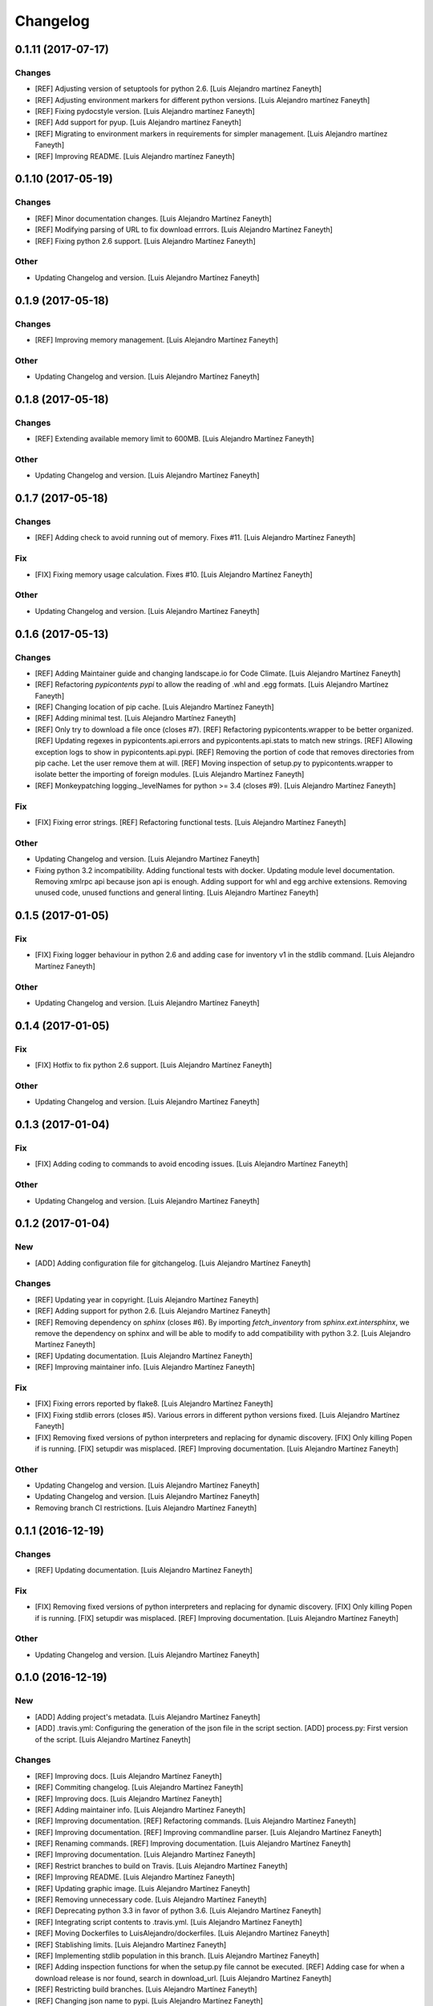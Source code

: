 Changelog
=========


0.1.11 (2017-07-17)
-------------------

Changes
~~~~~~~
- [REF] Adjusting version of setuptools for python 2.6. [Luis Alejandro
  martínez Faneyth]
- [REF] Adjusting environment markers for different python versions.
  [Luis Alejandro martínez Faneyth]
- [REF] Fixing pydocstyle version. [Luis Alejandro martínez Faneyth]
- [REF] Add support for pyup. [Luis Alejandro martínez Faneyth]
- [REF] Migrating to environment markers in requirements for simpler
  management. [Luis Alejandro martínez Faneyth]
- [REF] Improving README. [Luis Alejandro martínez Faneyth]


0.1.10 (2017-05-19)
-------------------

Changes
~~~~~~~
- [REF] Minor documentation changes. [Luis Alejandro Martínez Faneyth]
- [REF] Modifying parsing of URL to fix download errrors. [Luis
  Alejandro Martínez Faneyth]
- [REF] Fixing python 2.6 support. [Luis Alejandro Martínez Faneyth]

Other
~~~~~
- Updating Changelog and version. [Luis Alejandro Martínez Faneyth]


0.1.9 (2017-05-18)
------------------

Changes
~~~~~~~
- [REF] Improving memory management. [Luis Alejandro Martínez Faneyth]

Other
~~~~~
- Updating Changelog and version. [Luis Alejandro Martínez Faneyth]


0.1.8 (2017-05-18)
------------------

Changes
~~~~~~~
- [REF] Extending available memory limit to 600MB. [Luis Alejandro
  Martínez Faneyth]

Other
~~~~~
- Updating Changelog and version. [Luis Alejandro Martínez Faneyth]


0.1.7 (2017-05-18)
------------------

Changes
~~~~~~~
- [REF] Adding check to avoid running out of memory. Fixes #11. [Luis
  Alejandro Martínez Faneyth]

Fix
~~~
- [FIX] Fixing memory usage calculation. Fixes #10. [Luis Alejandro
  Martínez Faneyth]

Other
~~~~~
- Updating Changelog and version. [Luis Alejandro Martínez Faneyth]


0.1.6 (2017-05-13)
------------------

Changes
~~~~~~~
- [REF] Adding Maintainer guide and changing landscape.io for Code
  Climate. [Luis Alejandro Martínez Faneyth]
- [REF] Refactoring `pypicontents pypi` to allow the reading of .whl and
  .egg formats. [Luis Alejandro Martínez Faneyth]
- [REF] Changing location of pip cache. [Luis Alejandro Martínez
  Faneyth]
- [REF] Adding minimal test. [Luis Alejandro Martínez Faneyth]
- [REF] Only try to download a file once (closes #7). [REF] Refactoring
  pypicontents.wrapper to be better organized. [REF] Updating regexes in
  pypicontents.api.errors and pypicontents.api.stats to match new
  strings. [REF] Allowing exception logs to show in
  pypicontents.api.pypi. [REF] Removing the portion of code that removes
  directories from pip cache. Let the user remove them at will. [REF]
  Moving inspection of setup.py to pypicontents.wrapper to isolate
  better the importing of foreign modules. [Luis Alejandro Martínez
  Faneyth]
- [REF] Monkeypatching logging._levelNames for python >= 3.4 (closes
  #9). [Luis Alejandro Martínez Faneyth]

Fix
~~~
- [FIX] Fixing error strings. [REF] Refactoring functional tests. [Luis
  Alejandro Martínez Faneyth]

Other
~~~~~
- Updating Changelog and version. [Luis Alejandro Martínez Faneyth]
- Fixing python 3.2 incompatibility. Adding functional tests with
  docker. Updating module level documentation. Removing xmlrpc api
  because json api is enough. Adding support for whl and egg archive
  extensions. Removing unused code, unused functions and general
  linting. [Luis Alejandro Martínez Faneyth]


0.1.5 (2017-01-05)
------------------

Fix
~~~
- [FIX] Fixing logger behaviour in python 2.6 and adding case for
  inventory v1 in the stdlib command. [Luis Alejandro Martínez Faneyth]

Other
~~~~~
- Updating Changelog and version. [Luis Alejandro Martínez Faneyth]


0.1.4 (2017-01-05)
------------------

Fix
~~~
- [FIX] Hotfix to fix python 2.6 support. [Luis Alejandro Martínez
  Faneyth]

Other
~~~~~
- Updating Changelog and version. [Luis Alejandro Martínez Faneyth]


0.1.3 (2017-01-04)
------------------

Fix
~~~
- [FIX] Adding coding to commands to avoid encoding issues. [Luis
  Alejandro Martínez Faneyth]

Other
~~~~~
- Updating Changelog and version. [Luis Alejandro Martínez Faneyth]


0.1.2 (2017-01-04)
------------------

New
~~~
- [ADD] Adding configuration file for gitchangelog. [Luis Alejandro
  Martínez Faneyth]

Changes
~~~~~~~
- [REF] Updating year in copyright. [Luis Alejandro Martínez Faneyth]
- [REF] Adding support for python 2.6. [Luis Alejandro Martínez Faneyth]
- [REF] Removing dependency on `sphinx` (closes #6). By importing
  `fetch_inventory` from `sphinx.ext.intersphinx`, we remove the
  dependency on sphinx and will be able to modify to add compatibility
  with python 3.2. [Luis Alejandro Martínez Faneyth]
- [REF] Updating documentation. [Luis Alejandro Martínez Faneyth]
- [REF] Improving maintainer info. [Luis Alejandro Martínez Faneyth]

Fix
~~~
- [FIX] Fixing errors reported by flake8. [Luis Alejandro Martínez
  Faneyth]
- [FIX] Fixing stdlib errors (closes #5). Various errors in different
  python versions fixed. [Luis Alejandro Martínez Faneyth]
- [FIX] Removing fixed versions of python interpreters and replacing for
  dynamic discovery. [FIX] Only killing Popen if is running. [FIX]
  setupdir was misplaced. [REF] Improving documentation. [Luis Alejandro
  Martínez Faneyth]

Other
~~~~~
- Updating Changelog and version. [Luis Alejandro Martínez Faneyth]
- Updating Changelog and version. [Luis Alejandro Martínez Faneyth]
- Removing branch CI restrictions. [Luis Alejandro Martínez Faneyth]


0.1.1 (2016-12-19)
------------------

Changes
~~~~~~~
- [REF] Updating documentation. [Luis Alejandro Martínez Faneyth]

Fix
~~~
- [FIX] Removing fixed versions of python interpreters and replacing for
  dynamic discovery. [FIX] Only killing Popen if is running. [FIX]
  setupdir was misplaced. [REF] Improving documentation. [Luis Alejandro
  Martínez Faneyth]

Other
~~~~~
- Updating Changelog and version. [Luis Alejandro Martínez Faneyth]


0.1.0 (2016-12-19)
------------------

New
~~~
- [ADD] Adding project's metadata. [Luis Alejandro Martínez Faneyth]
- [ADD] .travis.yml: Configuring the generation of the json file in the
  script section. [ADD] process.py: First version of the script. [Luis
  Alejandro Martínez Faneyth]

Changes
~~~~~~~
- [REF] Improving docs. [Luis Alejandro Martínez Faneyth]
- [REF] Commiting changelog. [Luis Alejandro Martínez Faneyth]
- [REF] Improving docs. [Luis Alejandro Martínez Faneyth]
- [REF] Adding maintainer info. [Luis Alejandro Martínez Faneyth]
- [REF] Improving documentation. [REF] Refactoring commands. [Luis
  Alejandro Martínez Faneyth]
- [REF] Improving documentation. [REF] Improving commandline parser.
  [Luis Alejandro Martínez Faneyth]
- [REF] Renaming commands. [REF] Improving documentation. [Luis
  Alejandro Martínez Faneyth]
- [REF] Improving documentation. [Luis Alejandro Martínez Faneyth]
- [REF] Restrict branches to build on Travis. [Luis Alejandro Martínez
  Faneyth]
- [REF] Improving README. [Luis Alejandro Martínez Faneyth]
- [REF] Updating graphic image. [Luis Alejandro Martínez Faneyth]
- [REF] Removing unnecessary code. [Luis Alejandro Martínez Faneyth]
- [REF] Deprecating python 3.3 in favor of python 3.6. [Luis Alejandro
  Martínez Faneyth]
- [REF] Integrating script contents to .travis.yml. [Luis Alejandro
  Martínez Faneyth]
- [REF] Moving Dockerfiles to LuisAlejandro/dockerfiles. [Luis Alejandro
  Martínez Faneyth]
- [REF] Stablishing limits. [Luis Alejandro Martínez Faneyth]
- [REF] Implementing stdlib population in this branch. [Luis Alejandro
  Martínez Faneyth]
- [REF] Adding inspection functions for when the setup.py file cannot be
  executed. [REF] Adding case for when a download release is nor found,
  search in download_url. [Luis Alejandro Martínez Faneyth]
- [REF] Restricting build branches. [Luis Alejandro Martínez Faneyth]
- [REF] Changing json name to pypi. [Luis Alejandro Martínez Faneyth]
- [REF] Updating secure keys. [Luis Alejandro Martínez Faneyth]
- [REF] Passing time measuring to python process. [Luis Alejandro
  Martínez Faneyth]
- [REF] Correcting code style. [FIX] Fixing typo in README. [REF] Adding
  summary report. [Luis Alejandro Martínez Faneyth]
- [REF] Improving exceptions. [Luis Alejandro Martínez Faneyth]
- [REF] Enabling logging by file. [Luis Alejandro Martínez Faneyth]
- [REF] Refactoring to correct download url. [FIX] Fixing problem with
  variable. [REF] Adding timeout to max 40min to allow push from Travis.
  [Luis Alejandro Martínez Faneyth]
- [REF] Improving commit from Travis. [Luis Alejandro Martínez Faneyth]
- [REF] Adding more complete .gitignore. [Luis Alejandro Martínez
  Faneyth]
- [REF] Refactoring the parse of entry_points. [Luis Alejandro Martínez
  Faneyth]
- [REF] Refactoring setupargs. [ADD] Adding logs. [Luis Alejandro
  Martínez Faneyth]
- [REF] Refactoring import procedure to cover more failing packages.
  [Luis Alejandro Martínez Faneyth]
- [REF] Introducing a wrapper script to be able to execute setup with
  different python versions. [Luis Alejandro Martínez Faneyth]
- [REF] Implementing a better __import__ replacement. [Luis Alejandro
  Martínez Faneyth]
- [REF] Implementing a better module mocking. [Luis Alejandro Martínez
  Faneyth]
- [REF] Implementing a false module patch. [Luis Alejandro Martínez
  Faneyth]
- [REF] Refactoring globals overwriting. [Luis Alejandro Martínez
  Faneyth]
- [REF] Refactoring thread execution and overwriting modules through
  exec's globals. [Luis Alejandro Martínez Faneyth]
- [REF] Remove package number limit. [Luis Alejandro Martínez Faneyth]
- [REF] Implementing JSON API instead of XMLRPC because the latter
  complains about ssl stuff with too much requests. [Luis Alejandro
  Martínez Faneyth]
- [REF] General refactoring. Creating a package for better organization
  of code. [FIX] Filling pypicontents.json with preliminar data. [IMP]
  Monkey patching for setup.py is done now through globals() parameter
  of exec. [IMP] Filling README.md. [Luis Alejandro Martínez Faneyth]
- [REF] Adding methods to access each setup.py and ask him directly
  which packages provides. [Luis Alejandro Martínez Faneyth]

Fix
~~~
- [FIX] Fixing travis syntax. [Luis Alejandro Martínez Faneyth]
- [FIX] Fixing case when a json gets corrupted. [Luis Alejandro Martínez
  Faneyth]
- [FIX] Minor message change. [Luis Alejandro Martínez Faneyth]
- [FIX] Fixing commit errors. [Luis Alejandro Martínez Faneyth]
- [FIX] Fixing various errors. [Luis Alejandro Martínez Faneyth]
- [FIX] Updating auth token. [REF] Refactoring to make less calls to
  read/write on disk per package. [Luis Alejandro Martínez Faneyth]
- [FIX] Fixing Travis push to github. [Luis Alejandro Martínez Faneyth]
- [FIX] Fixing Travis syntax. [Luis Alejandro Martínez Faneyth]
- [FIX] Bypassing open function. [Luis Alejandro Martínez Faneyth]
- [FIX] Fixing unicode mess. [Luis Alejandro Martínez Faneyth]
- [FIX] StringIO input can't be str. [IMP] Catching download errors.
  [Luis Alejandro Martínez Faneyth]
- [FIX] Only fail open when en reading mode and file doesn't exist.
  [Luis Alejandro Martínez Faneyth]
- [FIX] Improving method to remove comments and docstrings. [Luis
  Alejandro Martínez Faneyth]
- [FIX] pypicontents/utils.py: Removing multiline comments from original
  setup.py too. [Luis Alejandro Martínez Faneyth]
- [FIX] Escaping URLs because someone uploaded a package file with
  spcaes in its name. One see things in this life ... [Luis Alejandro
  Martínez Faneyth]
- [FIX] Catch SSL error on XMLRPC API. [Luis Alejandro Martínez Faneyth]
- [FIX] Fixing typos, dah. [Luis Alejandro Martínez Faneyth]
- [FIX] Catching post cleaning exceptions. [Luis Alejandro Martínez
  Faneyth]
- [FIX] Moving monkeypatchs into the loop because these fuckers can
  override my monkepatching. Seriously, dudes. [Luis Alejandro Martínez
  Faneyth]
- [FIX] Catching exit be cause i don't want you to. [Luis Alejandro
  Martínez Faneyth]
- [FIX] Adding condition for when packages is an empty list. [Luis
  Alejandro Martínez Faneyth]
- [FIX] Fixing parameter order. [Luis Alejandro Martínez Faneyth]
- [FIX] Fixing pygrep function, which wasn't what i wanted. [Luis
  Alejandro Martínez Faneyth]
- [FIX] Fixing typo. [Luis Alejandro Martínez Faneyth]
- [FIX] Adding method to find correct setup.py if not present where it
  should be. [Luis Alejandro Martínez Faneyth]
- [FIX] Add try-except to handle erroneous setup.py (shame). [Luis
  Alejandro Martínez Faneyth]
- [FIX] Adding package path to sys.path in case someone imports itself
  on setup.py. [Luis Alejandro Martínez Faneyth]
- [FIX] Changing cache dir so that we can tak advantage from Travis's
  cache. [Luis Alejandro Martínez Faneyth]
- [FIX] Fixing typo. [Luis Alejandro Martínez Faneyth]
- [FIX] Fin tunning travis file for pushing to GH. [Luis Alejandro
  Martínez Faneyth]

Other
~~~~~
- Importing PyPIrazzi source code. [Luis Alejandro Martínez Faneyth]
- Simplifying dockerfiles. [Luis Alejandro Martínez Faneyth]
- Including dockerfiles. Moving scripts to separate package: pypirazzi.
  [Luis Alejandro Martínez Faneyth]
- Fixing logger and scripts. [Luis Alejandro Martínez Faneyth]
- General improvements. [Luis Alejandro Martínez Faneyth]
- Fixing minor bug. [Luis Alejandro Martínez Faneyth]
- Fixing some errored packages. [Luis Alejandro Martínez Faneyth]
- Improving Readme. [Luis Alejandro Martínez Faneyth]
- [IMP] Implementing theard stop. [Luis Alejandro Martínez Faneyth]
- [IMP] Disabling location of setup.py. [Luis Alejandro Martínez
  Faneyth]
- [IMP] Configuring a logger for output messages. [IMP] Adding Python 3+
  compatibility. [IMP] Dividing package parsing by letter to take
  advantage of travis parallel jobs. [FIX] Leaving package archive for
  travis to cache. [FIX] Correcting duplicate logger issue. [IMP]
  Handling KeyboardInterruption and timeouts. [IMP] Fixing logging.
  [Luis Alejandro Martínez Faneyth]
- [IMP] Changing back multiprocessing to threading. [Luis Alejandro
  Martínez Faneyth]
- [IMP] Configuring thread to stop after 20s if the setup hasn't
  finished. [Luis Alejandro Martínez Faneyth]
- [IMP] Adding more modules to fake. [Luis Alejandro Martínez Faneyth]
- [IMP] Adding more modules to fake. [Luis Alejandro Martínez Faneyth]
- [IMP] Improving the creation of missing file. [Luis Alejandro Martínez
  Faneyth]
- [IMP] Improve the handling of IOError. [Luis Alejandro Martínez
  Faneyth]
- [IMP] Improving module logic. [Luis Alejandro Martínez Faneyth]
- [IMP] Improving function to remove comments and docstrings. [Luis
  Alejandro Martínez Faneyth]
- [IMP] Write to disk in every package and not at the end. [Luis
  Alejandro Martínez Faneyth]
- [IMP] README.md: Improving use cases and description. [IMP]
  pypicontents/utils.py: Implementing threading. [IMP]
  pypicontents/patches.py: improving excecution of setup.py. [Luis
  Alejandro Martínez Faneyth]
- Updating $GHTOKEN on .travis.yml [FIX] If we find an unsupported
  archive type, continue and do not break. [Luis Alejandro Martínez
  Faneyth]
- [IMP] Improving try-except on setup.py execution. [ADD] Moving
  functions to separate script. [Luis Alejandro Martínez Faneyth]
- Initial commit. [Luis Alejandro Martínez Faneyth]


